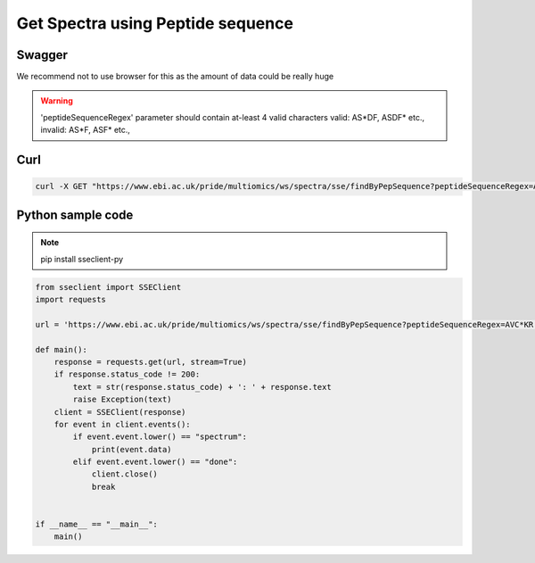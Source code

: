 Get Spectra using Peptide sequence
===================================

Swagger
-------
We recommend not to use browser for this as the amount of data could be really huge

.. warning::
   'peptideSequenceRegex' parameter should contain at-least 4 valid characters
   valid: AS*DF, ASDF* etc.,
   invalid: AS*F, ASF* etc.,


Curl
-----
.. code-block:: bash

   curl -X GET "https://www.ebi.ac.uk/pride/multiomics/ws/spectra/sse/findByPepSequence?peptideSequenceRegex=AVC*KR" -H "accept: */*"


Python sample code
------------------
.. note::
   pip install sseclient-py

.. code-block:: python

   from sseclient import SSEClient
   import requests

   url = 'https://www.ebi.ac.uk/pride/multiomics/ws/spectra/sse/findByPepSequence?peptideSequenceRegex=AVC*KR'

   def main():
       response = requests.get(url, stream=True)
       if response.status_code != 200:
           text = str(response.status_code) + ': ' + response.text
           raise Exception(text)
       client = SSEClient(response)
       for event in client.events():
           if event.event.lower() == "spectrum":
               print(event.data)
           elif event.event.lower() == "done":
               client.close()
               break


   if __name__ == "__main__":
       main()


